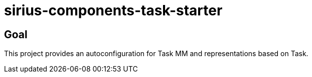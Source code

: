 = sirius-components-task-starter

== Goal

This project provides an autoconfiguration for Task MM and representations based on Task.
